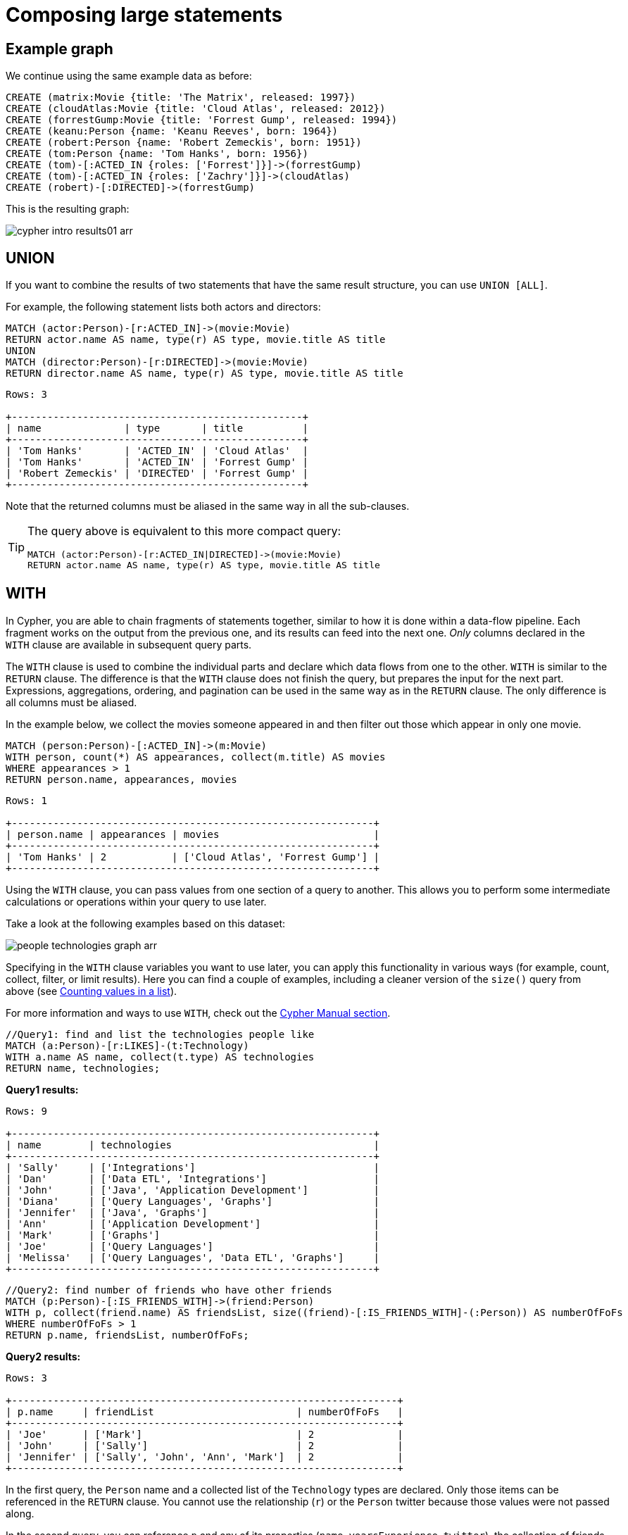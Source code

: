 :description: This section describes how to compose large statements using the `UNION` and `WITH` keywords.

[[cypher-intro-large-statements]]
= Composing large statements


[[cypher-intro-large-statements-example-graph]]
== Example graph

We continue using the same example data as before:

[source,cypher, indent=0]
----
CREATE (matrix:Movie {title: 'The Matrix', released: 1997})
CREATE (cloudAtlas:Movie {title: 'Cloud Atlas', released: 2012})
CREATE (forrestGump:Movie {title: 'Forrest Gump', released: 1994})
CREATE (keanu:Person {name: 'Keanu Reeves', born: 1964})
CREATE (robert:Person {name: 'Robert Zemeckis', born: 1951})
CREATE (tom:Person {name: 'Tom Hanks', born: 1956})
CREATE (tom)-[:ACTED_IN {roles: ['Forrest']}]->(forrestGump)
CREATE (tom)-[:ACTED_IN {roles: ['Zachry']}]->(cloudAtlas)
CREATE (robert)-[:DIRECTED]->(forrestGump)
----

This is the resulting graph:

image::cypher-intro-results01-arr.svg[role="middle"]


[[cypher-intro-large-statements-union]]
== UNION

If you want to combine the results of two statements that have the same result structure, you can use `UNION [ALL]`.

For example, the following statement lists both actors and directors:

[source, cypher, role="noplay"]
----
MATCH (actor:Person)-[r:ACTED_IN]->(movie:Movie)
RETURN actor.name AS name, type(r) AS type, movie.title AS title
UNION
MATCH (director:Person)-[r:DIRECTED]->(movie:Movie)
RETURN director.name AS name, type(r) AS type, movie.title AS title
----

[queryresult]
----
Rows: 3

+-------------------------------------------------+
| name              | type       | title          |
+-------------------------------------------------+
| 'Tom Hanks'       | 'ACTED_IN' | 'Cloud Atlas'  |
| 'Tom Hanks'       | 'ACTED_IN' | 'Forrest Gump' |
| 'Robert Zemeckis' | 'DIRECTED' | 'Forrest Gump' |
+-------------------------------------------------+
----

Note that the returned columns must be aliased in the same way in all the sub-clauses.

[TIP]
====
The query above is equivalent to this more compact query:

[source, cypher, role="noplay"]
----
MATCH (actor:Person)-[r:ACTED_IN|DIRECTED]->(movie:Movie)
RETURN actor.name AS name, type(r) AS type, movie.title AS title
----
====


[[cypher-intro-large-statements-with]]
== WITH

In Cypher, you are able to chain fragments of statements together, similar to how it is done within a data-flow pipeline.
Each fragment works on the output from the previous one, and its results can feed into the next one.
_Only_ columns declared in the `WITH` clause are available in subsequent query parts.

The `WITH` clause is used to combine the individual parts and declare which data flows from one to the other.
`WITH` is similar to the `RETURN` clause.
The difference is that the `WITH` clause does not finish the query, but prepares the input for the next part.
Expressions, aggregations, ordering, and pagination can be used in the same way as in the `RETURN` clause.
The only difference is all columns must be aliased.

In the example below, we collect the movies someone appeared in and then filter out those which appear in only one movie.

[source, cypher, role="noplay"]
----
MATCH (person:Person)-[:ACTED_IN]->(m:Movie)
WITH person, count(*) AS appearances, collect(m.title) AS movies
WHERE appearances > 1
RETURN person.name, appearances, movies
----

[queryresult]
----
Rows: 1

+-------------------------------------------------------------+
| person.name | appearances | movies                          |
+-------------------------------------------------------------+
| 'Tom Hanks' | 2           | ['Cloud Atlas', 'Forrest Gump'] |
+-------------------------------------------------------------+
----

Using the `WITH` clause, you can pass values from one section of a query to another.
This allows you to perform some intermediate calculations or operations within your query to use later.

Take a look at the following examples based on this dataset:

image:people-technologies-graph-arr.svg[role='popup-link']

Specifying in the `WITH` clause variables you want to use later, you can apply this functionality in various ways (for example, count, collect, filter, or limit results).
Here you can find a couple of examples, including a cleaner version of the `size()` query from above (see xref:cypher-intro/results.adoc#aggregate-size[Counting values in a list]).

For more information and ways to use `WITH`, check out the link:https://neo4j.com/docs/cypher-manual/current/clauses/with/[Cypher Manual section^].

[source, cypher]
----
//Query1: find and list the technologies people like
MATCH (a:Person)-[r:LIKES]-(t:Technology)
WITH a.name AS name, collect(t.type) AS technologies
RETURN name, technologies;
----

*Query1 results:*

[queryresult]
----
Rows: 9

+-------------------------------------------------------------+
| name        | technologies                                  |
+-------------------------------------------------------------+
| 'Sally'     | ['Integrations']                              |
| 'Dan'       | ['Data ETL', 'Integrations']                  |
| 'John'      | ['Java', 'Application Development']           |
| 'Diana'     | ['Query Languages', 'Graphs']                 | 
| 'Jennifer'  | ['Java', 'Graphs']                            |
| 'Ann'       | ['Application Development']                   |
| 'Mark'      | ['Graphs']                                    |
| 'Joe'       | ['Query Languages']                           |
| 'Melissa'   | ['Query Languages', 'Data ETL', 'Graphs']     |
+-------------------------------------------------------------+
----


[source, cypher]
----
//Query2: find number of friends who have other friends
MATCH (p:Person)-[:IS_FRIENDS_WITH]->(friend:Person)
WITH p, collect(friend.name) AS friendsList, size((friend)-[:IS_FRIENDS_WITH]-(:Person)) AS numberOfFoFs
WHERE numberOfFoFs > 1
RETURN p.name, friendsList, numberOfFoFs;
----

*Query2 results:*

[queryresult]
----
Rows: 3

+-----------------------------------------------------------------+
| p.name     | friendList                        | numberOfFoFs   |
+-----------------------------------------------------------------+
| 'Joe'      | ['Mark']                          | 2              |
| 'John'     | ['Sally']                         | 2              |
| 'Jennifer' | ['Sally', 'John', 'Ann', 'Mark']  | 2              |
+-----------------------------------------------------------------+
----


In the first query, the `Person` name and a collected list of the `Technology` types are declared.
Only those items can be referenced in the `RETURN` clause.
You cannot use the relationship (`r`) or the `Person` twitter because those values were not passed along.

In the second query, you can reference `p` and any of its properties (`name`, `yearsExperience`, `twitter`), the collection of friends (as a whole, not each value), and the number of friend-of-friends.
Since you passed those values in the `WITH` clause, you can use those in the `WHERE` or `RETURN` clauses.

`WITH` requires all values passed to have a variable (if they do not already have one).
The `Person` nodes were given a variable (`p`) in the `MATCH` clause, so you do not need to assign a variable there.

[NOTE]
--
`WITH` is also very helpful for setting up parameters before the query.
Often useful for parameter keys, url strings, and other query variables when importing data.

[source,cypher]
----
//Find people with 2-6 years of experience
WITH 2 AS experienceMin, 6 AS experienceMax
MATCH (p:Person)
WHERE experienceMin <= p.yearsExperience <= experienceMax
RETURN p
----
--
